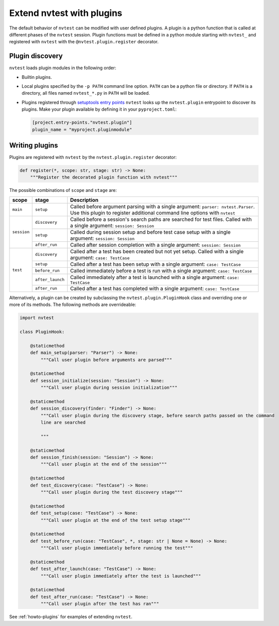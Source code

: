 .. _extending-plugins:

Extend nvtest with plugins
==========================

The default behavior of ``nvtest`` can be modified with user defined plugins.  A plugin is a python function that is called at different phases of the ``nvtest`` session.  Plugin functions must be defined in a python module starting with ``nvtest_`` and registered with ``nvtest`` with the ``@nvtest.plugin.register`` decorator.

Plugin discovery
----------------

``nvtest`` loads plugin modules in the following order:

* Builtin plugins.
* Local plugins specified by the ``-p PATH`` command line option.  ``PATH`` can be a python file or directory.  If ``PATH`` is a directory, all files named ``nvtest_*.py`` in ``PATH`` will be loaded.
* Plugins registered through `setuptools entry points <https://docs.pytest.org/en/7.1.x/how-to/writing_plugins.html#setuptools-entry-points>`_ ``nvtest`` looks up the ``nvtest.plugin`` entrypoint to discover its plugins.  Make your plugin available by defining it in your ``pyproject.toml``:

  .. code-block:: toml

     [project.entry-points."nvtest.plugin"]
     plugin_name = "myproject.pluginmodule"

Writing plugins
---------------

Plugins are registered with ``nvtest`` by the ``nvtest.plugin.register`` decorator:

.. code-block:: python

    def register(*, scope: str, stage: str) -> None:
        """Register the decorated plugin function with nvtest"""

The possible combinations of ``scope`` and ``stage`` are:

+--------------+------------------+-------------------------------------------------------------------+
| scope        | stage            | Description                                                       |
+==============+==================+===================================================================+
|``main``      | ``setup``        | Called before argument parsing with a single argument:            |
|              |                  | ``parser: nvtest.Parser``.  Use this plugin to register           |
|              |                  | additional command line options with ``nvtest``                   |
+--------------+------------------+-------------------------------------------------------------------+
| ``session``  | ``discovery``    | Called before a session's search paths are searched for test      |
|              |                  | files.  Called with a single argument: ``session: Session``       |
|              +------------------+-------------------------------------------------------------------+
|              | ``setup``        | Called during session setup and before test case setup with a     |
|              |                  | single argument: ``session: Session``                             |
|              +------------------+-------------------------------------------------------------------+
|              | ``after_run``    | Called after session completion with a single argument:           |
|              |                  | ``session: Session``                                              |
+--------------+------------------+-------------------------------------------------------------------+
| ``test``     | ``discovery``    | Called after a test has been created but not yet setup.  Called   |
|              |                  | with a single argument: ``case: TestCase``                        |
|              +------------------+-------------------------------------------------------------------+
|              | ``setup``        | Called after a test has been setup with a single argument:        |
|              |                  | ``case: TestCase``                                                |
|              +------------------+-------------------------------------------------------------------+
|              | ``before_run``   | Called immediately before a test is run with a single argument:   |
|              |                  | ``case: TestCase``                                                |
|              +------------------+-------------------------------------------------------------------+
|              | ``after_launch`` | Called immediately after a test is launched with a single         |
|              |                  | argument: ``case: TestCase``                                      |
|              +------------------+-------------------------------------------------------------------+
|              | ``after_run``    | Called after a test has completed with a single argument:         |
|              |                  | ``case: TestCase``                                                |
+--------------+------------------+-------------------------------------------------------------------+

Alternatively, a plugin can be created by subclassing the ``nvtest.plugin.PluginHook`` class and overriding one or more of its methods.  The following methods are overrideable:

.. code-block:: python

    import nvtest

    class PluginHook:

        @staticmethod
        def main_setup(parser: "Parser") -> None:
            """Call user plugin before arguments are parsed"""

        @staticmethod
        def session_initialize(session: "Session") -> None:
            """Call user plugin during session initialization"""

        @staticmethod
        def session_discovery(finder: "Finder") -> None:
            """Call user plugin during the discovery stage, before search paths passed on the command
            line are searched

            """

        @staticmethod
        def session_finish(session: "Session") -> None:
            """Call user plugin at the end of the session"""

        @staticmethod
        def test_discovery(case: "TestCase") -> None:
            """Call user plugin during the test discovery stage"""

        @staticmethod
        def test_setup(case: "TestCase") -> None:
            """Call user plugin at the end of the test setup stage"""

        @staticmethod
        def test_before_run(case: "TestCase", *, stage: str | None = None) -> None:
            """Call user plugin immediately before running the test"""

        @staticmethod
        def test_after_launch(case: "TestCase") -> None:
            """Call user plugin immediately after the test is launched"""

        @staticmethod
        def test_after_run(case: "TestCase") -> None:
            """Call user plugin after the test has ran"""


See :ref:`howto-plugins` for examples of extending ``nvtest``.

